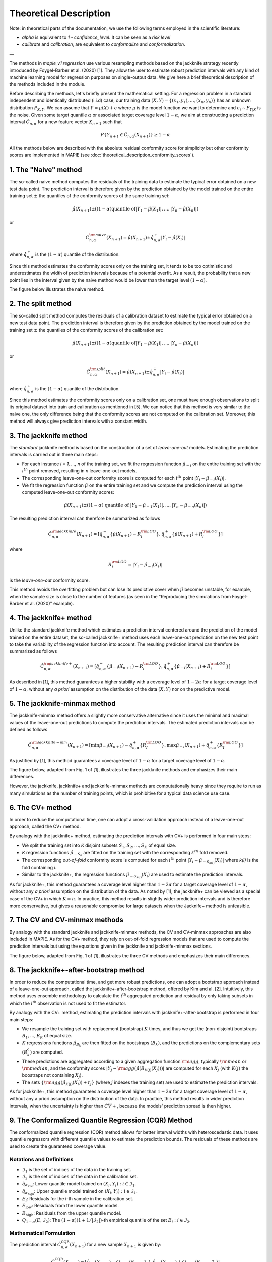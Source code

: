 .. title:: Theoretical Description Regression : contents

.. _theoretical_description_regression:

#######################
Theoretical Description
#######################

Note: in theoretical parts of the documentation, we use the following terms employed in the scientific literature:

- `alpha` is equivalent to `1 - confidence_level`. It can be seen as a *risk level*
- *calibrate* and *calibration*, are equivalent to *conformalize* and *conformalization*.

—

The methods in `mapie_v1.regression` use various
resampling methods based on the jackknife strategy
recently introduced by Foygel-Barber et al. (2020) [1]. 
They allow the user to estimate robust prediction intervals with any kind of
machine learning model for regression purposes on single-output data. 
We give here a brief theoretical description of the methods included in the module.

Before describing the methods, let's briefly present the mathematical setting.
For a regression problem in a standard independent and identically distributed
(i.i.d) case, our training data :math:`(X, Y) = \{(x_1, y_1), \ldots, (x_n, y_n)\}`
has an unknown distribution :math:`P_{X, Y}`. We can assume that :math:`Y = \mu(X)+\epsilon`
where :math:`\mu` is the model function we want to determine and
:math:`\epsilon_i \sim P_{Y \vert X}` is the noise. 
Given some target quantile :math:`\alpha` or associated target coverage level :math:`1-\alpha`,
we aim at constructing a prediction interval :math:`\hat{C}_{n, \alpha}` for a new
feature vector :math:`X_{n+1}` such that 

.. math::
    P \{Y_{n+1} \in \hat{C}_{n, \alpha}(X_{n+1}) \} \geq 1 - \alpha

All the methods below are described with the absolute residual conformity score for simplicity
but other conformity scores are implemented in MAPIE (see :doc:`theoretical_description_conformity_scores`).

1. The "Naive" method
=====================

The so-called naive method computes the residuals of the training data to estimate the 
typical error obtained on a new test data point. 
The prediction interval is therefore given by the prediction obtained by the 
model trained on the entire training set :math:`\pm` the quantiles of the 
conformity scores of the same training set:
    
.. math:: \hat{\mu}(X_{n+1}) \pm ((1-\alpha) \textrm{quantile of} |Y_1-\hat{\mu}(X_1)|, ..., |Y_n-\hat{\mu}(X_n)|)

or

.. math:: \hat{C}_{n, \alpha}^{\rm naive}(X_{n+1}) = \hat{\mu}(X_{n+1}) \pm \hat{q}_{n, \alpha}^+{|Y_i-\hat{\mu}(X_i)|}

where :math:`\hat{q}_{n, \alpha}^+` is the :math:`(1-\alpha)` quantile of the distribution.

Since this method estimates the conformity scores only on the training set, it tends to be too 
optimistic and underestimates the width of prediction intervals because of a potential overfit. 
As a result, the probability that a new point lies in the interval given by the 
naive method would be lower than the target level :math:`(1-\alpha)`.

The figure below illustrates the naive method. 

.. image:: images/jackknife_naive.png
   :width: 200
   :align: center

2. The split method
===================

The so-called split method computes the residuals of a calibration dataset to estimate the 
typical error obtained on a new test data point. 
The prediction interval is therefore given by the prediction obtained by the 
model trained on the training set :math:`\pm` the quantiles of the 
conformity scores of the calibration set:
    
.. math:: \hat{\mu}(X_{n+1}) \pm ((1-\alpha) \textrm{quantile of} |Y_1-\hat{\mu}(X_1)|, ..., |Y_n-\hat{\mu}(X_n)|)

or

.. math:: \hat{C}_{n, \alpha}^{\rm split}(X_{n+1}) = \hat{\mu}(X_{n+1}) \pm \hat{q}_{n, \alpha}^+{|Y_i-\hat{\mu}(X_i)|}

where :math:`\hat{q}_{n, \alpha}^+` is the :math:`(1-\alpha)` quantile of the distribution.

Since this method estimates the conformity scores only on a calibration set, one must have enough
observations to split its original dataset into train and calibration as mentioned in [5]. We can
notice that this method is very similar to the naive one, the only difference being that the conformity
scores are not computed on the calibration set. Moreover, this method will always give prediction intervals
with a constant width.
  

3. The jackknife method
=======================

The *standard* jackknife method is based on the construction of a set of 
*leave-one-out* models. 
Estimating the prediction intervals is carried out in three main steps:

- For each instance *i = 1, ..., n* of the training set, we fit the regression function
  :math:`\hat{\mu}_{-i}` on the entire training set with the :math:`i^{th}` point removed,
  resulting in *n* leave-one-out models.

- The corresponding leave-one-out conformity score is computed for each :math:`i^{th}` point
  :math:`|Y_i - \hat{\mu}_{-i}(X_i)|`.

- We fit the regression function :math:`\hat{\mu}` on the entire training set and we compute
  the prediction interval using the computed leave-one-out conformity scores:
  
.. math:: \hat{\mu}(X_{n+1}) \pm ((1-\alpha) \textrm{ quantile of } |Y_1-\hat{\mu}_{-1}(X_1)|, ..., |Y_n-\hat{\mu}_{-n}(X_n)|)

The resulting prediction interval can therefore be summarized as follows

.. math:: \hat{C}_{n, \alpha}^{\rm jackknife}(X_{n+1}) = [ \hat{q}_{n, \alpha}^-\{\hat{\mu}(X_{n+1}) - R_i^{\rm LOO} \}, \hat{q}_{n, \alpha}^+\{\hat{\mu}(X_{n+1}) + R_i^{\rm LOO} \}] 

where

.. math:: R_i^{\rm LOO} = |Y_i - \hat{\mu}_{-i}(X_i)|

is the *leave-one-out* conformity score.

This method avoids the overfitting problem but can lose its predictive 
cover when :math:`\hat{\mu}` becomes unstable, for example, when the 
sample size is close to the number of features
(as seen in the "Reproducing the simulations from Foygel-Barber et al. (2020)" example). 


4. The jackknife+ method
========================

Unlike the standard jackknife method which estimates a prediction interval centered 
around the prediction of the model trained on the entire dataset, the so-called jackknife+ 
method uses each leave-one-out prediction on the new test point to take the variability of the 
regression function into account.
The resulting prediction interval can therefore be summarized as follows

.. math:: \hat{C}_{n, \alpha}^{\rm jackknife+}(X_{n+1}) = [ \hat{q}_{n, \alpha}^-\{\hat{\mu}_{-i}(X_{n+1}) - R_i^{\rm LOO} \}, \hat{q}_{n, \alpha}^+\{\hat{\mu}_{-i}(X_{n+1}) + R_i^{\rm LOO} \}] 

As described in [1], this method guarantees a higher stability 
with a coverage level of :math:`1-2\alpha` for a target coverage level of :math:`1-\alpha`,
without any *a priori* assumption on the distribution of the data :math:`(X, Y)`
nor on the predictive model.

5. The jackknife-minmax method
==============================

The jackknife-minmax method offers a slightly more conservative alternative since it uses 
the minimal and maximal values of the leave-one-out predictions to compute the prediction intervals.
The estimated prediction intervals can be defined as follows

.. math:: 

    \hat{C}_{n, \alpha}^{\rm jackknife-mm}(X_{n+1}) = 
    [\min \hat{\mu}_{-i}(X_{n+1}) - \hat{q}_{n, \alpha}^+\{R_I^{\rm LOO} \}, 
    \max \hat{\mu}_{-i}(X_{n+1}) + \hat{q}_{n, \alpha}^+\{R_I^{\rm LOO} \}] 

As justified by [1], this method guarantees a coverage level of 
:math:`1-\alpha` for a target coverage level of :math:`1-\alpha`.

The figure below, adapted from Fig. 1 of [1], illustrates the three jackknife
methods and emphasizes their main differences.

.. image:: images/jackknife_jackknife.png
   :width: 800

However, the jackknife, jackknife+ and jackknife-minmax methods are computationally heavy since 
they require to run as many simulations as the number of training points, which is prohibitive 
for a typical data science use case. 


6. The CV+ method
=================

In order to reduce the computational time, one can adopt a cross-validation approach
instead of a leave-one-out approach, called the CV+ method.

By analogy with the jackknife+ method, estimating the prediction intervals with CV+
is performed in four main steps:

- We split the training set into *K* disjoint subsets :math:`S_1, S_2, ..., S_K` of equal size. 
  
- *K* regression functions :math:`\hat{\mu}_{-S_k}` are fitted on the training set with the 
  corresponding :math:`k^{th}` fold removed.

- The corresponding *out-of-fold* conformity score is computed for each :math:`i^{th}` point 
  :math:`|Y_i - \hat{\mu}_{-S_{k(i)}}(X_i)|` where *k(i)* is the fold containing *i*.

- Similar to the jackknife+, the regression functions :math:`\hat{\mu}_{-S_{k(i)}}(X_i)` 
  are used to estimate the prediction intervals. 

As for jackknife+, this method guarantees a coverage level higher than :math:`1-2\alpha` 
for a target coverage level of :math:`1-\alpha`, without any *a priori* assumption on 
the distribution of the data.
As noted by [1], the jackknife+ can be viewed as a special case of the CV+ 
in which :math:`K = n`. 
In practice, this method results in slightly wider prediction intervals and is therefore 
more conservative, but gives a reasonable compromise for large datasets when the Jacknife+ 
method is unfeasible.


7. The CV and CV-minmax methods
===============================

By analogy with the standard jackknife and jackknife-minmax methods, the CV and CV-minmax approaches
are also included in MAPIE. As for the CV+ method, they rely on out-of-fold regression models that
are used to compute the prediction intervals but using the equations given in the jackknife and
jackknife-minmax sections.  


The figure below, adapted from Fig. 1 of [1], illustrates the three CV
methods and emphasizes their main differences.

.. image:: images/jackknife_cv.png
   :width: 800


8. The jackknife+-after-bootstrap method
========================================

In order to reduce the computational time, and get more robust predictions, 
one can adopt a bootstrap approach instead of a leave-one-out approach, called 
the jackknife+-after-bootstrap method, offered by Kim and al. [2]. Intuitively,
this method uses ensemble methodology to calculate the :math:`i^{\text{th}}`
aggregated prediction and residual by only taking subsets in which the
:math:`i^{\text{th}}` observation is not used to fit the estimator.

By analogy with the CV+ method, estimating the prediction intervals with 
jackknife+-after-bootstrap is performed in four main steps:

- We resample the training set with replacement (bootstrap) :math:`K` times,
  and thus we get the (non-disjoint) bootstraps :math:`B_{1},..., B_{K}` of equal size.


- :math:`K` regressions functions :math:`\hat{\mu}_{B_{k}}` are then fitted on 
  the bootstraps :math:`(B_{k})`, and the predictions on the complementary sets 
  :math:`(B_k^c)` are computed.


- These predictions are aggregated according to a given aggregation function 
  :math:`{\rm agg}`, typically :math:`{\rm mean}` or :math:`{\rm median}`, and the conformity scores 
  :math:`|Y_j - {\rm agg}(\hat{\mu}(B_{K(j)}(X_j)))|` are computed for each :math:`X_j`
  (with :math:`K(j)` the boostraps not containing :math:`X_j`).

 
- The sets :math:`\{\rm agg(\hat{\mu}_{K(j)}(X_i)) + r_j\}` (where :math:`j` indexes  
  the training set) are used to estimate the prediction intervals.


As for jackknife+, this method guarantees a coverage level higher than 
:math:`1 - 2\alpha` for a target coverage level of :math:`1 - \alpha`, without 
any a priori assumption on the distribution of the data. 
In practice, this method results in wider prediction intervals, when the 
uncertainty is higher than :math:`CV+`, because the models' prediction spread 
is then higher.


9. The Conformalized Quantile Regression (CQR) Method
=====================================================

The conformalized quantile regression (CQR) method allows for better interval widths with
heteroscedastic data. It uses quantile regressors with different quantile values to estimate
the prediction bounds. The residuals of these methods are used to create the guaranteed
coverage value.

Notations and Definitions
-------------------------
- :math:`\mathcal{I}_1` is the set of indices of the data in the training set.
- :math:`\mathcal{I}_2` is the set of indices of the data in the calibration set.
- :math:`\hat{q}_{\alpha_{\text{low}}}`: Lower quantile model trained on :math:`{(X_i, Y_i) : i \in \mathcal{I}_1}`.
- :math:`\hat{q}_{\alpha_{\text{high}}}`: Upper quantile model trained on :math:`{(X_i, Y_i) : i \in \mathcal{I}_1}`.
- :math:`E_i`: Residuals for the i-th sample in the calibration set.
- :math:`E_{\text{low}}`: Residuals from the lower quantile model.
- :math:`E_{\text{high}}`: Residuals from the upper quantile model.
- :math:`Q_{1-\alpha}(E, \mathcal{I}_2)`: The :math:`(1-\alpha)(1+1/|\mathcal{I}_2|)`-th empirical quantile of the set :math:`{E_i : i \in \mathcal{I}_2}`.

Mathematical Formulation
------------------------
The prediction interval :math:`\hat{C}_{n, \alpha}^{\text{CQR}}(X_{n+1})` for a new sample :math:`X_{n+1}` is given by:

.. math::

    \hat{C}_{n, \alpha}^{\text{CQR}}(X_{n+1}) = 
    [\hat{q}_{\alpha_{\text{lo}}}(X_{n+1}) - Q_{1-\alpha}(E_{\text{low}}, \mathcal{I}_2),
    \hat{q}_{\alpha_{\text{hi}}}(X_{n+1}) + Q_{1-\alpha}(E_{\text{high}}, \mathcal{I}_2)]

Where:

- :math:`\hat{q}_{\alpha_{\text{lo}}}(X_{n+1})` is the predicted lower quantile for the new sample.
- :math:`\hat{q}_{\alpha_{\text{hi}}}(X_{n+1})` is the predicted upper quantile for the new sample.

Note: In the symmetric method, :math:`E_{\text{low}}` and :math:`E_{\text{high}}` sets are no longer distinct. We consider directly the union set :math:`E_{\text{all}} = E_{\text{low}} \cup E_{\text{high}}` and the empirical quantile is then calculated on all the absolute (positive) residuals.

As justified by the literature, this method offers a theoretical guarantee of the target coverage level :math:`1-\alpha`.


10. The ensemble batch prediction intervals (EnbPI) method
==========================================================

The coverage guarantee offered by the various resampling methods based on the
jackknife strategy, and implemented in MAPIE, are only valid under the "exchangeability
hypothesis". It means that the probability law of data should not change up to
reordering.
This hypothesis is not relevant in many cases, notably for dynamical times series.
That is why a specific class is needed, namely
:class:`mapie.time_series_regression.TimeSeriesRegressor`.

Its implementation looks like the jackknife+-after-bootstrap method. The
leave-one-out (LOO) estimators are approximated thanks to a few boostraps.
However, the confidence intervals are like those of the jackknife method.

.. math::
  \hat{C}_{n, \alpha}^{\rm EnbPI}(X_{n+1}) = [\hat{\mu}_{agg}(X_{n+1}) + \hat{q}_{n, \beta}\{ R_i^{\rm LOO} \}, \hat{\mu}_{agg}(X_{n+1}) + \hat{q}_{n, (1 - \alpha + \beta)}\{ R_i^{\rm LOO} \}]

where :math:`\hat{\mu}_{agg}(X_{n+1})` is the aggregation of the predictions of
the LOO estimators (mean or median), and
:math:`R_i^{\rm LOO} = |Y_i - \hat{\mu}_{-i}(X_{i})|` 
is the residual of the LOO estimator :math:`\hat{\mu}_{-i}` at :math:`X_{i}` [4].

The residuals are no longer considered in absolute values but in relative
values and the width of the confidence intervals are minimized, up to a given gap
between the quantiles' level, optimizing the parameter :math:`\beta`.

Moreover, the residuals are updated during the prediction, each time new observations 
are available. So that the deterioration of predictions, or the increase of
noise level, can be dynamically taken into account.

Finally, the coverage guarantee is no longer absolute but asymptotic up to two
hypotheses:

1. Errors are short-term independent and identically distributed (i.i.d)

2. Estimation quality: there exists a real sequence :math:`(\delta_T)_{T > 0}`
   that converges to zero such that

.. math::
    \frac{1}{T}\sum_1^T(\hat{\mu}_{-t}(x_t) - \mu(x_t))^2 < \delta_T^2

The coverage level depends on the size of the training set and on 
:math:`(\delta_T)_{T > 0}`.

Be careful: the bigger the training set, the better the covering guarantee
for the point following the training set. However, if the residuals are
updated gradually, but the model is not refitted, the bigger the training set
is, the slower the update of the residuals is effective. Therefore there is a
compromise to make on the number of training samples to fit the model and
update the prediction intervals.


Key takeaways
=============

- The jackknife+ method introduced by [1] allows the user to easily obtain theoretically guaranteed
  prediction intervals for any kind of sklearn-compatible Machine Learning regressor.

- Since the typical coverage levels estimated by jackknife+ follow very closely the target coverage levels,
  this method should be used when accurate and robust prediction intervals are required.

- For practical applications where :math:`n` is large and/or the computational time of each 
  *leave-one-out* simulation is high, it is advised to adopt the CV+ method, based on *out-of-fold* 
  simulations, or the jackknife+-after-bootstrap method, instead. 
  Indeed, the methods based on the jackknife resampling approach are very cumbersome because they 
  require to run a high number of simulations, equal to the number of training samples :math:`n`.

- Although the CV+ method results in prediction intervals that are slightly larger than for the 
  jackknife+ method, it offers a good compromise between computational time and accurate predictions.

- The jackknife+-after-bootstrap method results in the same computational efficiency, and
  offers a higher sensitivity to epistemic uncertainty.

- The jackknife-minmax and CV-minmax methods are more conservative since they result in higher
  theoretical and practical coverages due to the larger widths of the prediction intervals.
  It is therefore advised to use them when conservative estimates are needed.

- The conformalized quantile regression method allows for more adaptiveness on the prediction 
  intervals which becomes key when faced with heteroscedastic data.

- If the "exchangeability hypothesis" is not valid, typically for time series,
  use EnbPI, and update the residuals each time new observations are available.

The table below summarizes the key features of each method by focusing on the obtained coverages and the
computational cost. :math:`n`, :math:`n_{\rm test}`, and :math:`K` are the number of training samples,
test samples, and cross-validated folds, respectively.

.. csv-table:: Key features of MAPIE methods (adapted from [1])*.
   :file: images/comp-methods.csv
   :header-rows: 1

.. [*] Here, the training and evaluation costs correspond to the computational time of the MAPIE ``.fit()`` and ``.predict()`` methods.


References
==========

[1] Rina Foygel Barber, Emmanuel J. Candès, Aaditya Ramdas, and Ryan J. Tibshirani.
"Predictive inference with the jackknife+." Ann. Statist., 49(1):486–507, February 2021.

[2] Byol Kim, Chen Xu, and Rina Foygel Barber.
"Predictive Inference Is Free with the Jackknife+-after-Bootstrap."
34th Conference on Neural Information Processing Systems (NeurIPS 2020).

[3] Yaniv Romano, Evan Patterson, Emmanuel J. Candès.
"Conformalized Quantile Regression." Advances in neural information processing systems 32 (2019).

[4] Chen Xu and Yao Xie. 
"Conformal Prediction Interval for Dynamic Time-Series."
International Conference on Machine Learning (ICML, 2021).

[5] Jing Lei, Max G’Sell, Alessandro Rinaldo, Ryan J Tibshirani, and Larry Wasserman.
"Distribution-free predictive inference for regression". 
Journal of the American Statistical Association, 113(523):1094–1111, 2018.